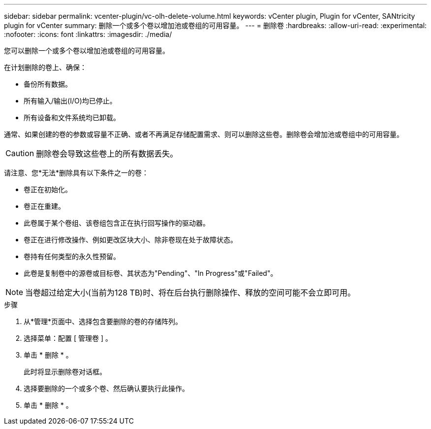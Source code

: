 ---
sidebar: sidebar 
permalink: vcenter-plugin/vc-olh-delete-volume.html 
keywords: vCenter plugin, Plugin for vCenter, SANtricity plugin for vCenter 
summary: 删除一个或多个卷以增加池或卷组的可用容量。 
---
= 删除卷
:hardbreaks:
:allow-uri-read: 
:experimental: 
:nofooter: 
:icons: font
:linkattrs: 
:imagesdir: ./media/


[role="lead"]
您可以删除一个或多个卷以增加池或卷组的可用容量。

在计划删除的卷上、确保：

* 备份所有数据。
* 所有输入/输出(I/O)均已停止。
* 所有设备和文件系统均已卸载。


通常、如果创建的卷的参数或容量不正确、或者不再满足存储配置需求、则可以删除这些卷。删除卷会增加池或卷组中的可用容量。


CAUTION: 删除卷会导致这些卷上的所有数据丢失。

请注意、您*无法*删除具有以下条件之一的卷：

* 卷正在初始化。
* 卷正在重建。
* 此卷属于某个卷组、该卷组包含正在执行回写操作的驱动器。
* 卷正在进行修改操作、例如更改区块大小、除非卷现在处于故障状态。
* 卷持有任何类型的永久性预留。
* 此卷是复制卷中的源卷或目标卷、其状态为"Pending"、"In Progress"或"Failed"。



NOTE: 当卷超过给定大小(当前为128 TB)时、将在后台执行删除操作、释放的空间可能不会立即可用。

.步骤
. 从*管理*页面中、选择包含要删除的卷的存储阵列。
. 选择菜单：配置 [ 管理卷 ] 。
. 单击 * 删除 * 。
+
此时将显示删除卷对话框。

. 选择要删除的一个或多个卷、然后确认要执行此操作。
. 单击 * 删除 * 。

